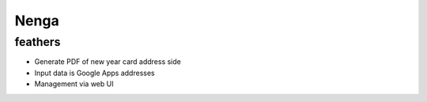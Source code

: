 =======
 Nenga
=======

feathers
--------

* Generate PDF of new year card address side
* Input data is Google Apps addresses
* Management via web UI

